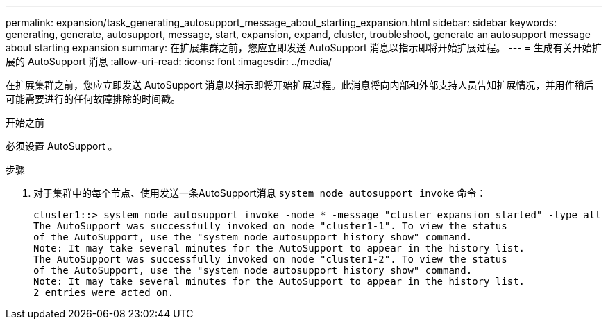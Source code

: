 ---
permalink: expansion/task_generating_autosupport_message_about_starting_expansion.html 
sidebar: sidebar 
keywords: generating, generate, autosupport, message, start, expansion, expand, cluster, troubleshoot, generate an autosupport message about starting expansion 
summary: 在扩展集群之前，您应立即发送 AutoSupport 消息以指示即将开始扩展过程。 
---
= 生成有关开始扩展的 AutoSupport 消息
:allow-uri-read: 
:icons: font
:imagesdir: ../media/


[role="lead"]
在扩展集群之前，您应立即发送 AutoSupport 消息以指示即将开始扩展过程。此消息将向内部和外部支持人员告知扩展情况，并用作稍后可能需要进行的任何故障排除的时间戳。

.开始之前
必须设置 AutoSupport 。

.步骤
. 对于集群中的每个节点、使用发送一条AutoSupport消息 `system node autosupport invoke` 命令：
+
[listing]
----
cluster1::> system node autosupport invoke -node * -message "cluster expansion started" -type all
The AutoSupport was successfully invoked on node "cluster1-1". To view the status
of the AutoSupport, use the "system node autosupport history show" command.
Note: It may take several minutes for the AutoSupport to appear in the history list.
The AutoSupport was successfully invoked on node "cluster1-2". To view the status
of the AutoSupport, use the "system node autosupport history show" command.
Note: It may take several minutes for the AutoSupport to appear in the history list.
2 entries were acted on.
----

